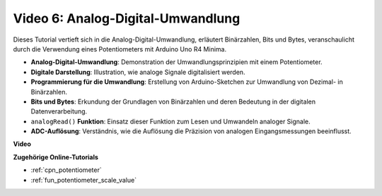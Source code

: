 Video 6: Analog-Digital-Umwandlung
========================================

Dieses Tutorial vertieft sich in die Analog-Digital-Umwandlung, erläutert Binärzahlen, Bits und Bytes, veranschaulicht durch die Verwendung eines Potentiometers mit Arduino Uno R4 Minima.

* **Analog-Digital-Umwandlung**: Demonstration der Umwandlungsprinzipien mit einem Potentiometer.
* **Digitale Darstellung**: Illustration, wie analoge Signale digitalisiert werden.
* **Programmierung für die Umwandlung**: Erstellung von Arduino-Sketchen zur Umwandlung von Dezimal- in Binärzahlen.
* **Bits und Bytes**: Erkundung der Grundlagen von Binärzahlen und deren Bedeutung in der digitalen Datenverarbeitung.
* ``analogRead()`` **Funktion**: Einsatz dieser Funktion zum Lesen und Umwandeln analoger Signale.
* **ADC-Auflösung**: Verständnis, wie die Auflösung die Präzision von analogen Eingangsmessungen beeinflusst.

**Video**

.. raw:: html

    <iframe width="600" height="400" src="https://www.youtube.com/embed/CCPfCgj8RkE?si=B4HvbWcD-feoeL6x" title="YouTube video player" frameborder="0" allow="accelerometer; autoplay; clipboard-write; encrypted-media; gyroscope; picture-in-picture; web-share" allowfullscreen></iframe>

    <br/><br/>

**Zugehörige Online-Tutorials**

* :ref:`cpn_potentiometer`
* :ref:`fun_potentiometer_scale_value`
  